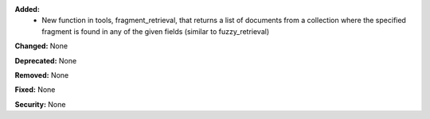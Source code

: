 **Added:** 
    * New function in tools, fragment_retrieval, that returns a list of documents from a collection where the specified fragment is found in any of the given fields (similar to fuzzy_retrieval)

**Changed:** None

**Deprecated:** None

**Removed:** None

**Fixed:** None

**Security:** None
